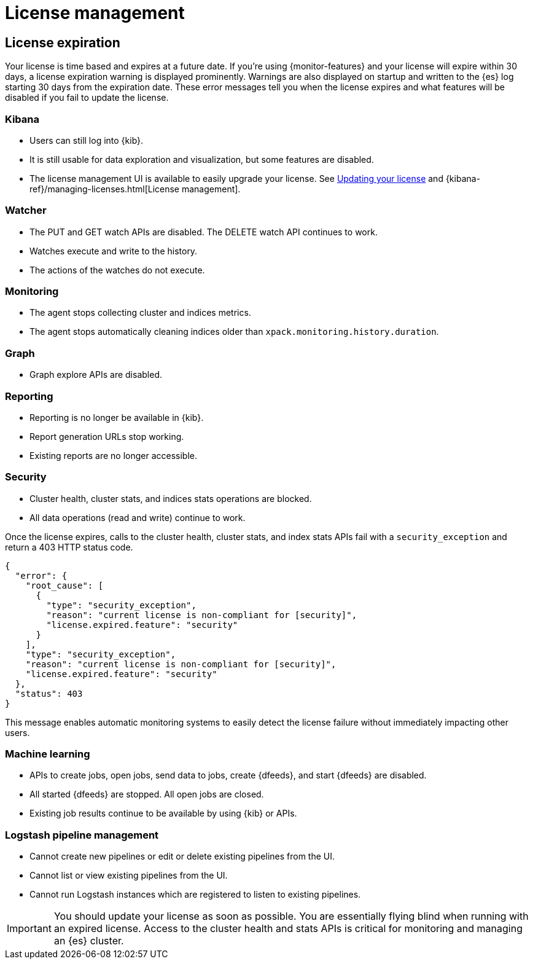 [[license-management]]
= License management

[partintro]
--
When you install the default distribution of the {stack}, you receive a basic 
license. For the full list of free features that are included in the basic 
license, see: https://www.elastic.co/subscriptions

If you want to try the platinum features, you can start a 30-day trial. Go to the 
{kibana-ref}/managing-licenses.html[License Management] page in {kib} or use the 
{ref}/start-trial.html[start trial API].

NOTE: You can initiate a trial license only if your cluster has not already 
activated a trial license for the current major product version. For example, if 
you have already activated a trial for v6.0, you cannot start a new trial until 
v7.0. To check your trial status, use the 
{ref}/get-trial-status.html[get trial status API].

At the end of the trial period, the platinum features operate in a 
<<license-expiration,degraded mode>>. You can revert to a basic license, extend 
the trial, or https://www.elastic.co/subscriptions/[purchase a subscription].

[float]
[[installing-license]]
== Updating your license

You can update your license at runtime without shutting down your nodes. License
updates take effect immediately. The license is provided as a _JSON_ file that
you install in {kib} or by using the {ref}/update-license.html[update license API].

TIP: If you are using a basic or trial license, {security-features} are disabled
by default. In all other licenses, {security-features} are enabled by default;
you must {ref}/secure-cluster.html[secure the {stack}] or disable
the {security-features}. 

--

[[license-expiration]]
== License expiration

Your license is time based and expires at a future date. If you're
using {monitor-features} and your license will expire within 30 days, a license
expiration warning is displayed prominently. Warnings are also displayed on
startup and written to the {es} log starting 30 days from the expiration date.
These error messages tell you when the license expires and what features will be
disabled if you fail to update the license.

[float]
[[expiration-kibana]]
=== Kibana
* Users can still log into {kib}.
* It is still usable for data exploration and visualization, but some features
are disabled.
* The license management UI is available to easily upgrade your license. See
<<installing-license>> and
{kibana-ref}/managing-licenses.html[License management].

[float]
[[expiration-watcher]]
=== Watcher
* The PUT and GET watch APIs are disabled. The DELETE watch API continues to work.
* Watches execute and write to the history.
* The actions of the watches do not execute.

[float]
[[expiration-monitoring]]
=== Monitoring
* The agent stops collecting cluster and indices metrics.
* The agent stops automatically cleaning indices older than
`xpack.monitoring.history.duration`.

[float]
[[expiration-graph]]
=== Graph
* Graph explore APIs are disabled.

[float]
[[expiration-reporting]]
=== Reporting
* Reporting is no longer be available in {kib}.
* Report generation URLs stop working.
* Existing reports are no longer accessible.

[float]
[[expiration-security]]
=== Security
* Cluster health, cluster stats, and indices stats operations are blocked.
* All data operations (read and write) continue to work.

Once the license expires, calls to the cluster health, cluster stats, and index
stats APIs fail with a `security_exception` and return a 403 HTTP status code.

[source,sh]
-----------------------------------------------------
{
  "error": {
    "root_cause": [
      {
        "type": "security_exception",
        "reason": "current license is non-compliant for [security]",
        "license.expired.feature": "security"
      }
    ],
    "type": "security_exception",
    "reason": "current license is non-compliant for [security]",
    "license.expired.feature": "security"
  },
  "status": 403
}
-----------------------------------------------------

This message enables automatic monitoring systems to easily detect the license
failure without immediately impacting other users.

[float]
[[expiration-ml]]
=== Machine learning
* APIs to create jobs, open jobs, send data to jobs, create {dfeeds}, and start
{dfeeds} are disabled.
* All started {dfeeds} are stopped. All open jobs are closed.
* Existing job results continue to be available by using {kib} or APIs.

[float]
[[expiration-logstash]]
=== Logstash pipeline management
* Cannot create new pipelines or edit or delete existing pipelines from the UI.
* Cannot list or view existing pipelines from the UI.
* Cannot run Logstash instances which are registered to listen to existing pipelines.

IMPORTANT: You should update your license as soon as possible. You are
essentially flying blind when running with an expired license. Access to the
cluster health and stats APIs is critical for monitoring and managing an {es}
cluster.
